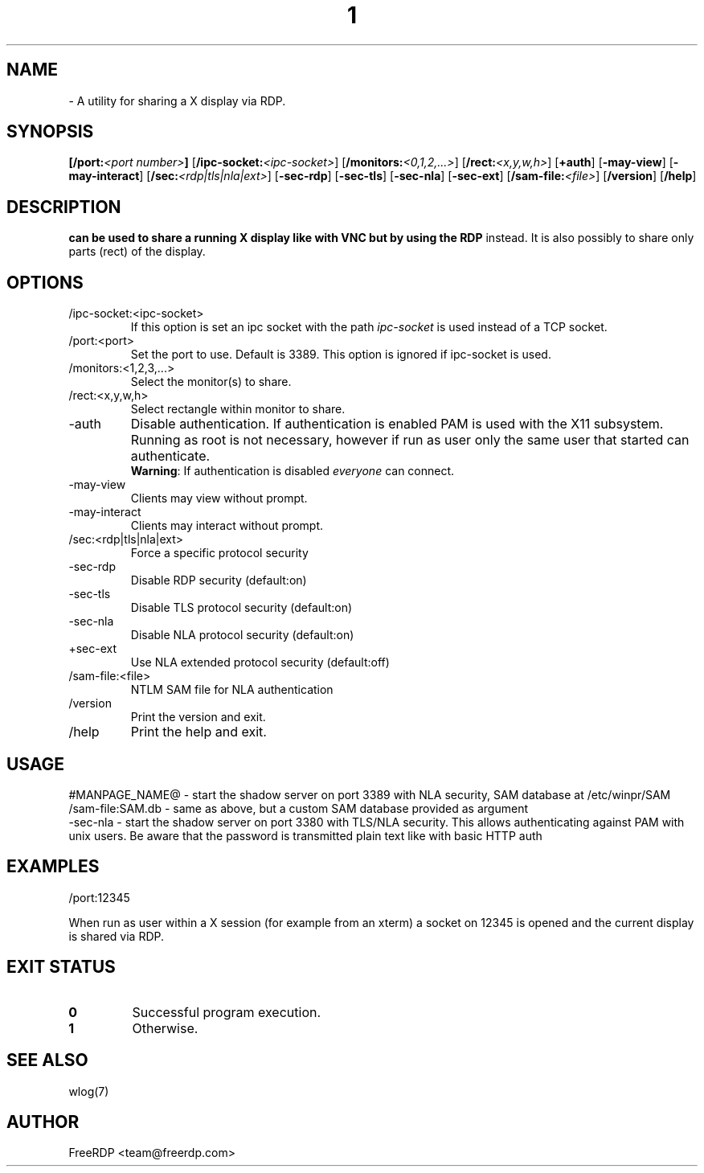 .de URL
\\$2 \(laURL: \\$1 \(ra\\$3
..
.if \n[.g] .mso www.tmac
.TH  1 2017-01-12 "3.6.2" "FreeRDP"
.SH NAME
 \- A utility for sharing a X display via RDP.
.SH SYNOPSIS
.B 
[\fB/port:\fP\fI<port number>\fP]
[\fB/ipc-socket:\fP\fI<ipc-socket>\fP]
[\fB/monitors:\fP\fI<0,1,2,...>\fP]
[\fB/rect:\fP\fI<x,y,w,h>\fP]
[\fB+auth\fP]
[\fB-may-view\fP]
[\fB-may-interact\fP]
[\fB/sec:\fP\fI<rdp|tls|nla|ext>\fP]
[\fB-sec-rdp\fP]
[\fB-sec-tls\fP]
[\fB-sec-nla\fP]
[\fB-sec-ext\fP]
[\fB/sam-file:\fP\fI<file>\fP]
[\fB/version\fP]
[\fB/help\fP]
.SH DESCRIPTION
.B 
can be used to share a running X display like with VNC but by using the RDP
instead. It is also possibly to share only parts (rect) of the display.
.SH OPTIONS
.IP /ipc-socket:<ipc-socket>
If this option is set an ipc socket with the path \fIipc-socket\fP is used
instead of a TCP socket.
.IP /port:<port>
Set the port to use. Default is 3389.
This option is ignored if ipc-socket is used.
.IP /monitors:<1,2,3,...>
Select the monitor(s) to share.
.IP /rect:<x,y,w,h>      
Select rectangle within monitor to share.
.IP -auth
Disable authentication. If authentication is enabled PAM is used with the
X11 subsystem. Running as root is not necessary, however if run as user only
the same user that started  can authenticate.
.br
\fBWarning\fP: If authentication is disabled \fIeveryone\fP can connect.
.IP -may-view
Clients may view without prompt.
.IP -may-interact
Clients may interact without prompt.
.IP /sec:<rdp|tls|nla|ext>
Force a specific protocol security
.IP -sec-rdp
Disable RDP security (default:on)
.IP -sec-tls
Disable TLS protocol security (default:on)
.IP -sec-nla
Disable NLA protocol security (default:on)
.IP +sec-ext
Use NLA extended protocol security (default:off)
.IP /sam-file:<file>
NTLM SAM file for NLA authentication
.IP /version
Print the version and exit.
.IP /help
Print the help and exit.

.SH USAGE

#MANPAGE_NAME@ - start the shadow server on port 3389 with NLA security, SAM database at /etc/winpr/SAM
.br
 /sam-file:SAM.db - same as above, but a custom SAM database provided as argument
.br
 -sec-nla - start the shadow server on port 3380 with TLS/NLA security. This allows authenticating against PAM with unix users. Be aware that the password is transmitted plain text like with basic HTTP auth

.SH EXAMPLES
 /port:12345

When run as user within a X session (for example from an xterm) a socket on
12345 is opened and the current display is shared via RDP.

.SH EXIT STATUS
.TP
.B 0
Successful program execution.
.TP
.B 1
Otherwise.

.SH SEE ALSO
wlog(7)

.SH AUTHOR
FreeRDP <team@freerdp.com>

